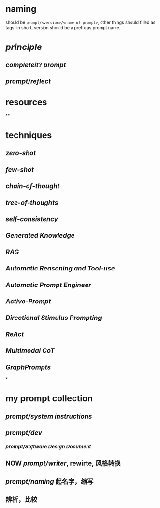 #+alias: 咒语,

* naming
should be ~prompt/<version>/<name of prompt>~, other things should filled as tags.
in short, version should be a prefix as prompt name.
* [[principle]]
** [[completeit?]] [[prompt]]
** [[prompt/reflect]]
* resources
**
* techniques
** [[zero-shot]]
** [[few-shot]]
** [[chain-of-thought]]
** [[tree-of-thoughts]]
** [[self-consistency]]
** [[Generated Knowledge]]
** [[RAG]]
** [[Automatic Reasoning and Tool-use]]
** [[Automatic Prompt Engineer]]
** [[Active-Prompt]]
** [[Directional Stimulus Prompting]]
** [[ReAct]]
** [[Multimodal CoT]]
** [[GraphPrompts]]
*
* my prompt collection
:PROPERTIES:
:id: 6629f367-7f39-4113-8e36-3463030f6339
:END:
** [[prompt/system instructions]]
** [[prompt/dev]]
*** [[prompt/Software Design Document]]
** NOW [[prompt/writer]], rewirte, 风格转换
:LOGBOOK:
CLOCK: [2024-04-30 Tue 18:50:53]
CLOCK: [2024-04-30 Tue 18:51:07]
:END:
** [[prompt/naming]] 起名字，缩写
** 辨析，比较